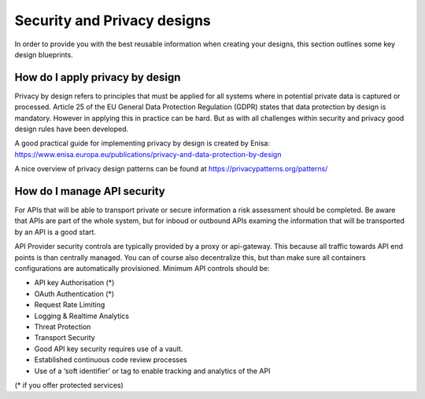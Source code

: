 *************************************
Security and Privacy designs
*************************************

In order to provide you with the best reusable information when creating your designs, this section outlines some key design blueprints.

How do I apply privacy by design
=================================
Privacy by design refers to principles that must be applied for all systems where in potential private data is captured or processed.
Article 25 of the EU General Data Protection Regulation (GDPR) states that data protection by design is mandatory. However in applying this in practice can be hard. But as with all challenges within security and privacy good design rules have been developed.

A good practical guide for implementing privacy by design is created by Enisa: https://www.enisa.europa.eu/publications/privacy-and-data-protection-by-design

A nice overview of privacy design patterns can be found at https://privacypatterns.org/patterns/


How do I manage API security
===============================

For APIs that will be able to transport private or secure information a risk assessment should be completed. Be aware that APIs are part of the whole system, but for inboud or outbound APIs examing the information that will be transported by an API is a good start. 

API Provider security controls are typically provided by a proxy or api-gateway. This because all traffic towards API end points is than centrally managed. You can of course also decentralize this, but than make sure all containers configurations are automatically provisioned. Minimum API controls should be:

- API key Authorisation (*) 
- OAuth Authentication (*)
- Request Rate Limiting
- Logging & Realtime Analytics
- Threat Protection
- Transport Security
- Good API key security requires use of a vault.
- Established continuous code review processes
- Use of a ‘soft identifier’ or tag to enable tracking and analytics of the API

(* if you offer protected services)
